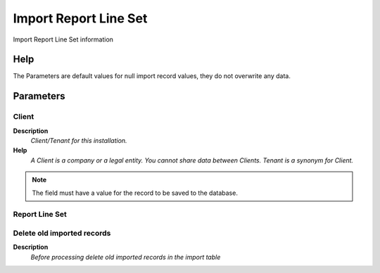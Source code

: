 
.. _functional-guide/process/import_reportline:

======================
Import Report Line Set
======================

Import Report Line Set information

Help
====
The Parameters are default values for null import record values, they do not overwrite any data.

Parameters
==========

Client
------
\ **Description**\ 
 \ *Client/Tenant for this installation.*\ 
\ **Help**\ 
 \ *A Client is a company or a legal entity. You cannot share data between Clients. Tenant is a synonym for Client.*\ 

.. note::
    The field must have a value for the record to be saved to the database.

Report Line Set
---------------

Delete old imported records
---------------------------
\ **Description**\ 
 \ *Before processing delete old imported records in the import table*\ 

